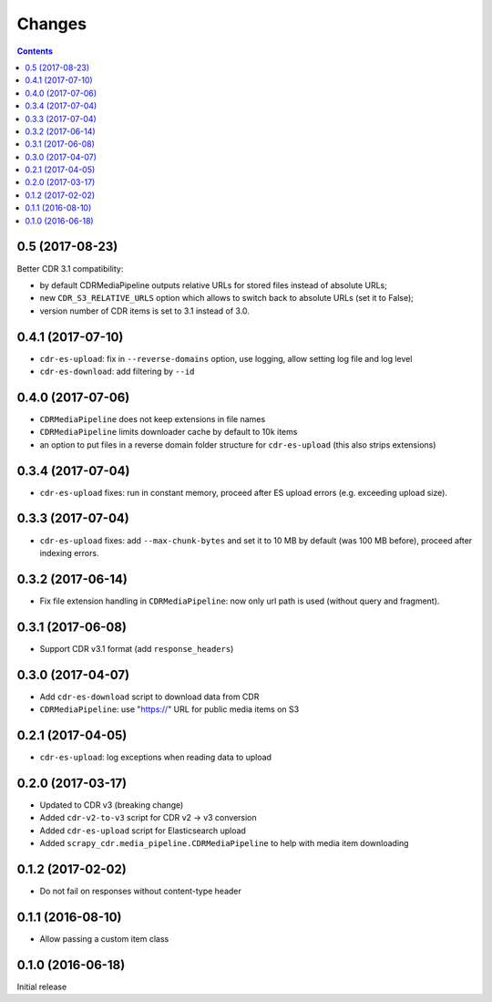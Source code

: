 Changes
=======

.. contents::

0.5 (2017-08-23)
----------------

Better CDR 3.1 compatibility:

- by default CDRMediaPipeline outputs relative URLs for stored files
  instead of absolute URLs;
- new ``CDR_S3_RELATIVE_URLS`` option which allows to switch back to
  absolute URLs (set it to False);
- version number of CDR items is set to 3.1 instead of 3.0.

0.4.1 (2017-07-10)
------------------

- ``cdr-es-upload``: fix in ``--reverse-domains`` option, use logging,
  allow setting log file and log level
- ``cdr-es-download``: add filtering by ``--id``


0.4.0 (2017-07-06)
------------------

- ``CDRMediaPipeline`` does not keep extensions in file names
- ``CDRMediaPipeline`` limits downloader cache by default to 10k items
- an option to put files in a reverse domain folder structure
  for ``cdr-es-upload`` (this also strips extensions)


0.3.4 (2017-07-04)
------------------

- ``cdr-es-upload`` fixes: run in constant memory, proceed after ES upload
  errors (e.g. exceeding upload size).


0.3.3 (2017-07-04)
------------------

- ``cdr-es-upload`` fixes: add ``--max-chunk-bytes`` and set it to 10 MB
  by default (was 100 MB before), proceed after indexing errors.


0.3.2 (2017-06-14)
------------------

- Fix file extension handling in ``CDRMediaPipeline``: now only url path
  is used (without query and fragment).


0.3.1 (2017-06-08)
------------------

- Support CDR v3.1 format (add ``response_headers``)


0.3.0 (2017-04-07)
------------------

- Add ``cdr-es-download`` script to download data from CDR
- ``CDRMediaPipeline``: use "https://" URL for public media items on S3


0.2.1 (2017-04-05)
------------------

- ``cdr-es-upload``: log exceptions when reading data to upload


0.2.0 (2017-03-17)
------------------

- Updated to CDR v3 (breaking change)
- Added ``cdr-v2-to-v3`` script for CDR v2 -> v3 conversion
- Added ``cdr-es-upload`` script for Elasticsearch upload
- Added ``scrapy_cdr.media_pipeline.CDRMediaPipeline`` to help with
  media item downloading


0.1.2 (2017-02-02)
------------------

- Do not fail on responses without content-type header


0.1.1 (2016-08-10)
------------------

- Allow passing a custom item class


0.1.0 (2016-06-18)
------------------

Initial release
